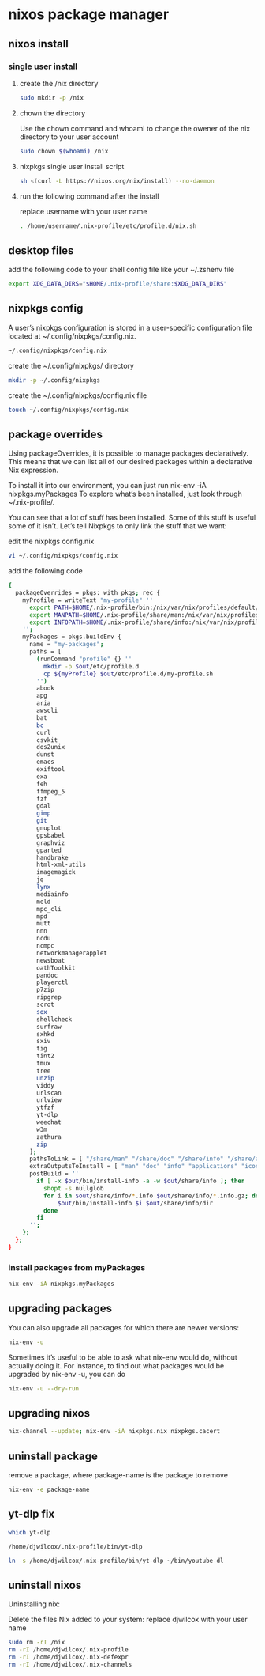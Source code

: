 #+STARTUP: content
* nixos package manager
** nixos install
*** single user install

**** create the /nix directory

#+begin_src sh
sudo mkdir -p /nix
#+end_src

**** chown the directory

Use the chown command and whoami to change the owener of the nix directory
to your user account

#+begin_src sh
sudo chown $(whoami) /nix
#+end_src

**** nixpkgs single user install script

#+begin_src sh
sh <(curl -L https://nixos.org/nix/install) --no-daemon
#+end_src

**** run the following command after the install

replace username with your user name

#+begin_src sh
. /home/username/.nix-profile/etc/profile.d/nix.sh
#+end_src

** desktop files

add the following code to your shell config file like your ~/.zshenv file

#+begin_src sh
export XDG_DATA_DIRS="$HOME/.nix-profile/share:$XDG_DATA_DIRS"
#+end_src

** nixpkgs config

A user’s nixpkgs configuration is stored in a user-specific configuration file located at ~/.config/nixpkgs/config.nix.

#+begin_src sh
~/.config/nixpkgs/config.nix
#+end_src

create the ~/.config/nixpkgs/ directory

#+begin_src sh
mkdir -p ~/.config/nixpkgs
#+end_src

create the ~/.config/nixpkgs/config.nix file

#+begin_src sh
touch ~/.config/nixpkgs/config.nix
#+end_src

** package overrides

Using packageOverrides, it is possible to manage packages declaratively.
This means that we can list all of our desired packages within a declarative Nix expression. 

To install it into our environment, you can just run nix-env -iA nixpkgs.myPackages
To explore what’s been installed, just look through ~/.nix-profile/.

You can see that a lot of stuff has been installed.
Some of this stuff is useful some of it isn’t. Let’s tell Nixpkgs to only link the stuff that we want: 

edit the nixpkgs config.nix

#+begin_src sh
vi ~/.config/nixpkgs/config.nix
#+end_src

add the following code

#+begin_src sh
{
  packageOverrides = pkgs: with pkgs; rec {
    myProfile = writeText "my-profile" ''
      export PATH=$HOME/.nix-profile/bin:/nix/var/nix/profiles/default/bin:/sbin:/bin:/usr/sbin:/usr/bin
      export MANPATH=$HOME/.nix-profile/share/man:/nix/var/nix/profiles/default/share/man:/usr/share/man
      export INFOPATH=$HOME/.nix-profile/share/info:/nix/var/nix/profiles/default/share/info:/usr/share/info
    '';
    myPackages = pkgs.buildEnv {
      name = "my-packages";
      paths = [
        (runCommand "profile" {} ''
          mkdir -p $out/etc/profile.d
          cp ${myProfile} $out/etc/profile.d/my-profile.sh
        '')
        abook
        apg
        aria
        awscli
        bat
        bc
        curl
        csvkit
        dos2unix
        dunst
        emacs
        exiftool
        exa
        feh
        ffmpeg_5
        fzf
        gdal
        gimp
        git
        gnuplot
        gpsbabel
        graphviz
        gparted
        handbrake
        html-xml-utils
        imagemagick
        jq
        lynx
        mediainfo
        meld
        mpc_cli
        mpd
        mutt
        nnn
        ncdu
        ncmpc
        networkmanagerapplet
        newsboat
        oathToolkit
        pandoc
        playerctl
        p7zip
        ripgrep
        scrot
        sox
        shellcheck
        surfraw
        sxhkd
        sxiv
        tig
        tint2
        tmux
        tree
        unzip
        viddy
        urlscan
        urlview
        ytfzf
        yt-dlp
        weechat
        w3m
        zathura
        zip
      ];
      pathsToLink = [ "/share/man" "/share/doc" "/share/info" "/share/applications" "/share/icons" "/bin" "/etc" ];
      extraOutputsToInstall = [ "man" "doc" "info" "applications" "icons" ];
      postBuild = ''
        if [ -x $out/bin/install-info -a -w $out/share/info ]; then
          shopt -s nullglob
          for i in $out/share/info/*.info $out/share/info/*.info.gz; do
              $out/bin/install-info $i $out/share/info/dir
          done
        fi
      '';
    };
  };
}
#+end_src

*** install packages from myPackages

#+begin_src sh
nix-env -iA nixpkgs.myPackages
#+end_src

** upgrading packages

You can also upgrade all packages for which there are newer versions:

#+begin_src sh
nix-env -u
#+end_src

Sometimes it’s useful to be able to ask what nix-env would do, without actually doing it.
For instance, to find out what packages would be upgraded by nix-env -u, you can do

#+begin_src sh
nix-env -u --dry-run
#+end_src

** upgrading nixos

#+begin_src sh
nix-channel --update; nix-env -iA nixpkgs.nix nixpkgs.cacert
#+end_src
** uninstall package

remove a package,
where package-name is the package to remove

#+begin_src sh
nix-env -e package-name
#+end_src

** yt-dlp fix

#+begin_src sh
which yt-dlp
#+end_src

#+begin_example
/home/djwilcox/.nix-profile/bin/yt-dlp
#+end_example

#+begin_src sh
ln -s /home/djwilcox/.nix-profile/bin/yt-dlp ~/bin/youtube-dl
#+end_src

** uninstall nixos

Uninstalling nix:

Delete the files Nix added to your system:
replace djwilcox with your user name

#+begin_src sh
sudo rm -rI /nix
rm -rI /home/djwilcox/.nix-profile
rm -rI /home/djwilcox/.nix-defexpr
rm -rI /home/djwilcox/.nix-channels
#+end_src
